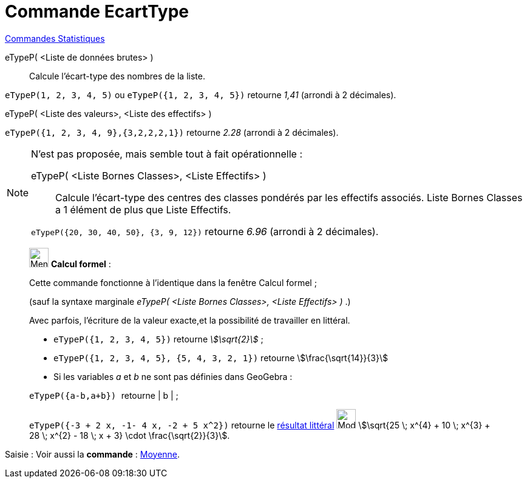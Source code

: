 = Commande EcartType
:page-en: commands/SD
ifdef::env-github[:imagesdir: /fr/modules/ROOT/assets/images]

xref:commands/Commandes_Statistiques.adoc[Commandes Statistiques]

eTypeP( <Liste de données brutes> )::
  Calcule l'écart-type des nombres de la liste.

[EXAMPLE]
====

`++eTypeP(1, 2, 3, 4, 5)++` ou `++eTypeP({1, 2, 3, 4, 5})++` retourne _1,41_ (arrondi à 2 décimales).

====

eTypeP( <Liste des valeurs>, <Liste des effectifs> )::

[EXAMPLE]
====

`++eTypeP({1, 2, 3, 4, 9},{3,2,2,2,1})++` retourne _2.28_ (arrondi à 2 décimales).

====

[NOTE]
====

N'est pas proposée, mais semble tout à fait opérationnelle :

eTypeP( <Liste Bornes Classes>, <Liste Effectifs> )::
  Calcule l'écart-type des centres des classes pondérés par les effectifs associés.
  Liste Bornes Classes a 1 élément de plus que Liste Effectifs.

`++eTypeP({20, 30, 40, 50}, {3, 9, 12})++` retourne _6.96_ (arrondi à 2 décimales).
====



____________________________________________________________

image:32px-Menu_view_cas.svg.png[Menu view cas.svg,width=32,height=32] *Calcul formel* :

Cette commande fonctionne à l'identique dans la fenêtre Calcul formel ;

(sauf la syntaxe marginale _eTypeP( <Liste Bornes Classes>, <Liste Effectifs> )_ .)

Avec parfois, l'écriture de la valeur exacte,et la possibilité de travailler en littéral.

[EXAMPLE]
====


* `++eTypeP({1, 2, 3, 4, 5})++` retourne  _stem:[\sqrt{2}]_ ;

* `++eTypeP({1, 2, 3, 4, 5}, {5,  4, 3, 2, 1})++` retourne stem:[\frac{\sqrt{14}}{3}]

* Si les variables _a_ et _b_ ne sont pas définies dans GeoGebra :

`++eTypeP({a-b,a+b}) ++` retourne | b | ;

`++eTypeP({-3 + 2 x, -1- 4 x, -2 + 5 x^2})++` retourne le xref:/tools/Évaluer.adoc[résultat littéral]
image:Mode_evaluate.png[Mode evaluate.png,width=32,height=32] stem:[\sqrt{25 \; x^{4} + 10 \; x^{3} + 28 \; x^{2} - 18 \; x + 3} \cdot \frac{\sqrt{2}}{3}].

====
____________________________________________________________
[.kcode]#Saisie :# Voir aussi la *commande* : xref:/commands/Moyenne.adoc[Moyenne].
